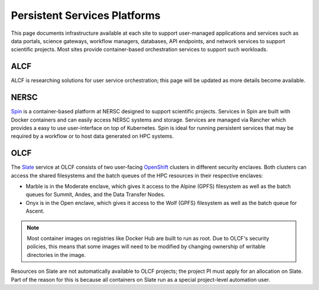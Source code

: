 Persistent Services Platforms
=============================

This page documents infrastructure available at each site to support
user-managed applications and services such as data portals, science gateways, workflow managers,
databases, API endpoints, and network services to support scientific projects.
Most sites provide container-based orchestration services to support such workloads.


ALCF
~~~~
ALCF is researching solutions for user service orchestration; this page will be updated as more details become available.


.. _Workflow NERSC:

NERSC
~~~~~
`Spin <https://www.nersc.gov/systems/spin/>`_ is a container-based platform at NERSC designed to support scientific projects.
Services in Spin are built with Docker containers and can easily access NERSC systems and storage.  Services are managed 
via Rancher which provides a easy to use user-interface on top of Kubernetes.  Spin is ideal for running persistent services
that may be required by a workflow or to host data generated on HPC systems.


.. _Workflow OLCF:

OLCF
~~~~

The `Slate <https://docs.olcf.ornl.gov/services_and_applications/slate/overview.html>`_
service at OLCF consists of two user-facing
`OpenShift <https://docs.openshift.com/>`_ clusters in different security
enclaves. Both clusters can access the shared filesystems and the batch queues
of the HPC resources in their respective enclaves:

* Marble is in the Moderate enclave, which gives it access to the Alpine (GPFS)
  filesystem as well as the batch queues for Summit, Andes, and the Data
  Transfer Nodes.
* Onyx is in the Open enclave, which gives it access to the Wolf (GPFS) 
  filesystem as well as the batch queue for Ascent.

.. note::
   Most container images on registries like Docker Hub are built to run as
   root. Due to OLCF's security policies, this means that some images will need 
   to be modified by changing ownership of writable directories in the image.

Resources on Slate are not automatically available to OLCF projects; the
project PI must apply for an allocation on Slate. Part of the reason for this
is because all containers on Slate run as a special project-level automation
user.

